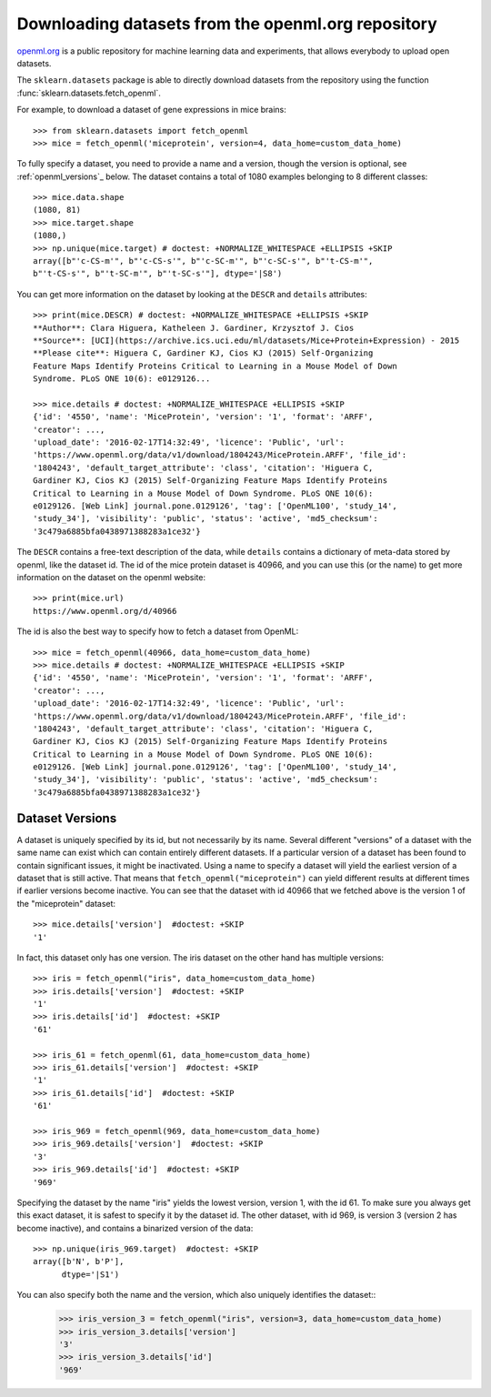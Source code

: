 ..
    For doctests:

    >>> import numpy as np
    >>> import os
    >>> import tempfile
    >>> # Create a temporary folder for the data fetcher
    >>> custom_data_home = tempfile.mkdtemp()
    >>> os.makedirs(os.path.join(custom_data_home, 'openml'))


.. _openml:

Downloading datasets from the openml.org repository
===================================================

`openml.org <https://openml.org>`_ is a public repository for machine learning
data and experiments, that allows everybody to upload open datasets.

The ``sklearn.datasets`` package is able to directly download datasets
from the repository using the function
:func:`sklearn.datasets.fetch_openml`.

For example, to download a dataset of gene expressions in mice brains::

  >>> from sklearn.datasets import fetch_openml
  >>> mice = fetch_openml('miceprotein', version=4, data_home=custom_data_home)

To fully specify a dataset, you need to provide a name and a version, though the
version is optional, see :ref:`openml_versions`_ below.
The dataset contains a total of 1080 examples belonging to 8 different classes::

  >>> mice.data.shape
  (1080, 81)
  >>> mice.target.shape
  (1080,)
  >>> np.unique(mice.target) # doctest: +NORMALIZE_WHITESPACE +ELLIPSIS +SKIP
  array([b"'c-CS-m'", b"'c-CS-s'", b"'c-SC-m'", b"'c-SC-s'", b"'t-CS-m'",
  b"'t-CS-s'", b"'t-SC-m'", b"'t-SC-s'"], dtype='|S8')

You can get more information on the dataset by looking at the ``DESCR``
and ``details`` attributes::

  >>> print(mice.DESCR) # doctest: +NORMALIZE_WHITESPACE +ELLIPSIS +SKIP
  **Author**: Clara Higuera, Katheleen J. Gardiner, Krzysztof J. Cios  
  **Source**: [UCI](https://archive.ics.uci.edu/ml/datasets/Mice+Protein+Expression) - 2015   
  **Please cite**: Higuera C, Gardiner KJ, Cios KJ (2015) Self-Organizing
  Feature Maps Identify Proteins Critical to Learning in a Mouse Model of Down
  Syndrome. PLoS ONE 10(6): e0129126...

  >>> mice.details # doctest: +NORMALIZE_WHITESPACE +ELLIPSIS +SKIP
  {'id': '4550', 'name': 'MiceProtein', 'version': '1', 'format': 'ARFF',
  'creator': ...,
  'upload_date': '2016-02-17T14:32:49', 'licence': 'Public', 'url':
  'https://www.openml.org/data/v1/download/1804243/MiceProtein.ARFF', 'file_id':
  '1804243', 'default_target_attribute': 'class', 'citation': 'Higuera C,
  Gardiner KJ, Cios KJ (2015) Self-Organizing Feature Maps Identify Proteins
  Critical to Learning in a Mouse Model of Down Syndrome. PLoS ONE 10(6):
  e0129126. [Web Link] journal.pone.0129126', 'tag': ['OpenML100', 'study_14',
  'study_34'], 'visibility': 'public', 'status': 'active', 'md5_checksum':
  '3c479a6885bfa0438971388283a1ce32'}


The ``DESCR`` contains a free-text description of the data, while ``details``
contains a dictionary of meta-data stored by openml, like the dataset id.
The id of the mice protein dataset is 40966, and you can use this (or the name)
to get more information on the dataset on the openml website::

  >>> print(mice.url)
  https://www.openml.org/d/40966

The id is also the best way to specify how to fetch a dataset from OpenML::

  >>> mice = fetch_openml(40966, data_home=custom_data_home)
  >>> mice.details # doctest: +NORMALIZE_WHITESPACE +ELLIPSIS +SKIP
  {'id': '4550', 'name': 'MiceProtein', 'version': '1', 'format': 'ARFF',
  'creator': ...,
  'upload_date': '2016-02-17T14:32:49', 'licence': 'Public', 'url':
  'https://www.openml.org/data/v1/download/1804243/MiceProtein.ARFF', 'file_id':
  '1804243', 'default_target_attribute': 'class', 'citation': 'Higuera C,
  Gardiner KJ, Cios KJ (2015) Self-Organizing Feature Maps Identify Proteins
  Critical to Learning in a Mouse Model of Down Syndrome. PLoS ONE 10(6):
  e0129126. [Web Link] journal.pone.0129126', 'tag': ['OpenML100', 'study_14',
  'study_34'], 'visibility': 'public', 'status': 'active', 'md5_checksum':
  '3c479a6885bfa0438971388283a1ce32'}

.. _openml_versions:

Dataset Versions
----------------

A dataset is uniquely specified by its id, but not necessarily by its name.
Several different "versions" of a dataset with the same name can exist which can contain
entirely different datasets.
If a particular version of a dataset has been found to contain significant
issues, it might be inactivated. Using a name to specify a dataset will yield
the earliest version of a dataset that is still active. That means that
``fetch_openml("miceprotein")`` can yield different results at different times
if earlier versions become inactive.
You can see that the dataset with id 40966 that we fetched above is the version 1
of the "miceprotein" dataset::

  >>> mice.details['version']  #doctest: +SKIP
  '1'

In fact, this dataset only has one version. The iris dataset on the other hand
has multiple versions::

  >>> iris = fetch_openml("iris", data_home=custom_data_home)
  >>> iris.details['version']  #doctest: +SKIP
  '1'
  >>> iris.details['id']  #doctest: +SKIP
  '61'

  >>> iris_61 = fetch_openml(61, data_home=custom_data_home)
  >>> iris_61.details['version']  #doctest: +SKIP
  '1'
  >>> iris_61.details['id']  #doctest: +SKIP
  '61'

  >>> iris_969 = fetch_openml(969, data_home=custom_data_home)
  >>> iris_969.details['version']  #doctest: +SKIP
  '3'
  >>> iris_969.details['id']  #doctest: +SKIP
  '969'

Specifying the dataset by the name "iris" yields the lowest version, version 1, with the id 61.
To make sure you always get this exact dataset, it is safest to specify it by the dataset id.
The other dataset, with id 969, is version 3 (version 2 has become inactive), and contains
a binarized version of the data::

  >>> np.unique(iris_969.target)  #doctest: +SKIP
  array([b'N', b'P'],
        dtype='|S1')

You can also specify both the name and the version, which also uniquely identifies the dataset:: 
  >>> iris_version_3 = fetch_openml("iris", version=3, data_home=custom_data_home)
  >>> iris_version_3.details['version']
  '3'
  >>> iris_version_3.details['id']
  '969'


..
    >>> import shutil
    >>> shutil.rmtree(custom_data_home)
